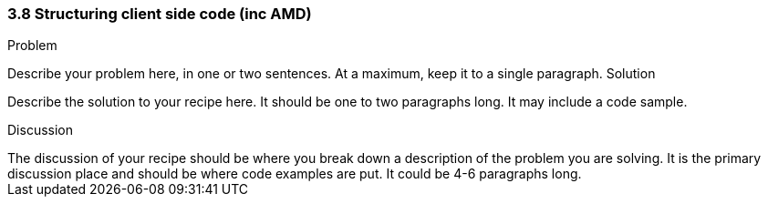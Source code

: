 ////

Author: Unassigned
Chapter Leader approved: <date>
Copy edited: <date>
Tech edited: <date>

////

3.8 Structuring client side code (inc AMD)
~~~~~~~~~~~~~~~~~~~~~~~~~~~~~~~~~~~~~~~~~~

Problem
++++++++++++++++++++++++++++++++++++++++++++
Describe your problem here, in one or two sentences.  At a maximum, keep it to a single paragraph.

Solution
++++++++++++++++++++++++++++++++++++++++++++
Describe the solution to your recipe here.  It should be one to two paragraphs long.  It may include a code sample.

Discussion
++++++++++++++++++++++++++++++++++++++++++++
The discussion of your recipe should be where you break down a description of the problem you are solving.  It is the primary discussion place and should be where code examples are put.  It could be 4-6 paragraphs long.